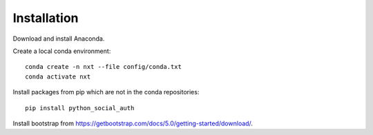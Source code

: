 .. _install chapter:

************
Installation
************

Download and install Anaconda.

Create a local conda environment::

  conda create -n nxt --file config/conda.txt
  conda activate nxt

Install packages from pip which are not in the conda repositories::

  pip install python_social_auth

Install bootstrap from
`https://getbootstrap.com/docs/5.0/getting-started/download/
<https://getbootstrap.com/docs/5.0/getting-started/download/>`_.
